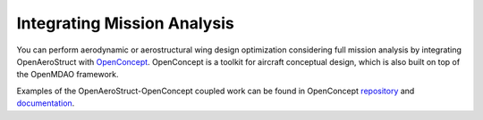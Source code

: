 .. _Mission Analysis using OpenConcept:

Integrating Mission Analysis
============================

You can perform aerodynamic or aerostructural wing design optimization considering full mission analysis by integrating OpenAeroStruct with `OpenConcept <https://github.com/mdolab/openconcept>`_.
OpenConcept is a toolkit for aircraft conceptual design, which is also built on top of the OpenMDAO framework.

Examples of the OpenAeroStruct-OpenConcept coupled work can be found in OpenConcept `repository <https://github.com/mdolab/openconcept>`_ and `documentation <https://mdolab-openconcept.readthedocs-hosted.com/en/latest/>`_.
